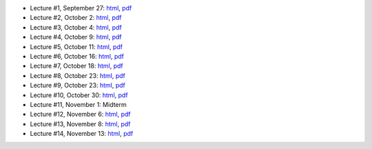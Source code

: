 - Lecture #1, September 27: `html`__, `pdf`__
- Lecture #2, October 2: `html`__, `pdf`__
- Lecture #3, October 4: `html`__, `pdf`__
- Lecture #4, October 9: `html`__, `pdf`__
- Lecture #5, October 11: `html`__, `pdf`__
- Lecture #6, October 16: `html`__, `pdf`__
- Lecture #7, October 18: `html`__, `pdf`__
- Lecture #8, October 23: `html`__, `pdf`__
- Lecture #9, October 23: `html`__, `pdf`__
- Lecture #10, October 30: `html`__, `pdf`__
- Lecture #11, November 1: Midterm
- Lecture #12, November 6: `html`__, `pdf`__
- Lecture #13, November 8: `html`__, `pdf`__
- Lecture #14, November 13: `html`__, `pdf`__

__ lectures/lecture01.html
__ lectures/media/lecture01.pdf
__ lectures/lecture02.html
__ lectures/media/lecture02.pdf
__ lectures/lecture03.html
__ lectures/media/lecture03.pdf
__ lectures/lecture04.html
__ lectures/media/lecture04.pdf
__ lectures/lecture05.html
__ lectures/media/lecture05.pdf
__ lectures/lecture06.html
__ lectures/media/lecture06.pdf
__ lectures/lecture07.html
__ lectures/media/lecture07.pdf
__ lectures/lecture08.html
__ lectures/media/lecture08.pdf
__ lectures/lecture09.html
__ lectures/media/lecture09.pdf
__ lectures/lecture10.html
__ lectures/media/lecture10.pdf
__ lectures/lecture12.html
__ lectures/media/lecture12.pdf
__ lectures/lecture13.html
__ lectures/media/lecture13.pdf
__ lectures/lecture14.html
__ lectures/media/lecture14.pdf
